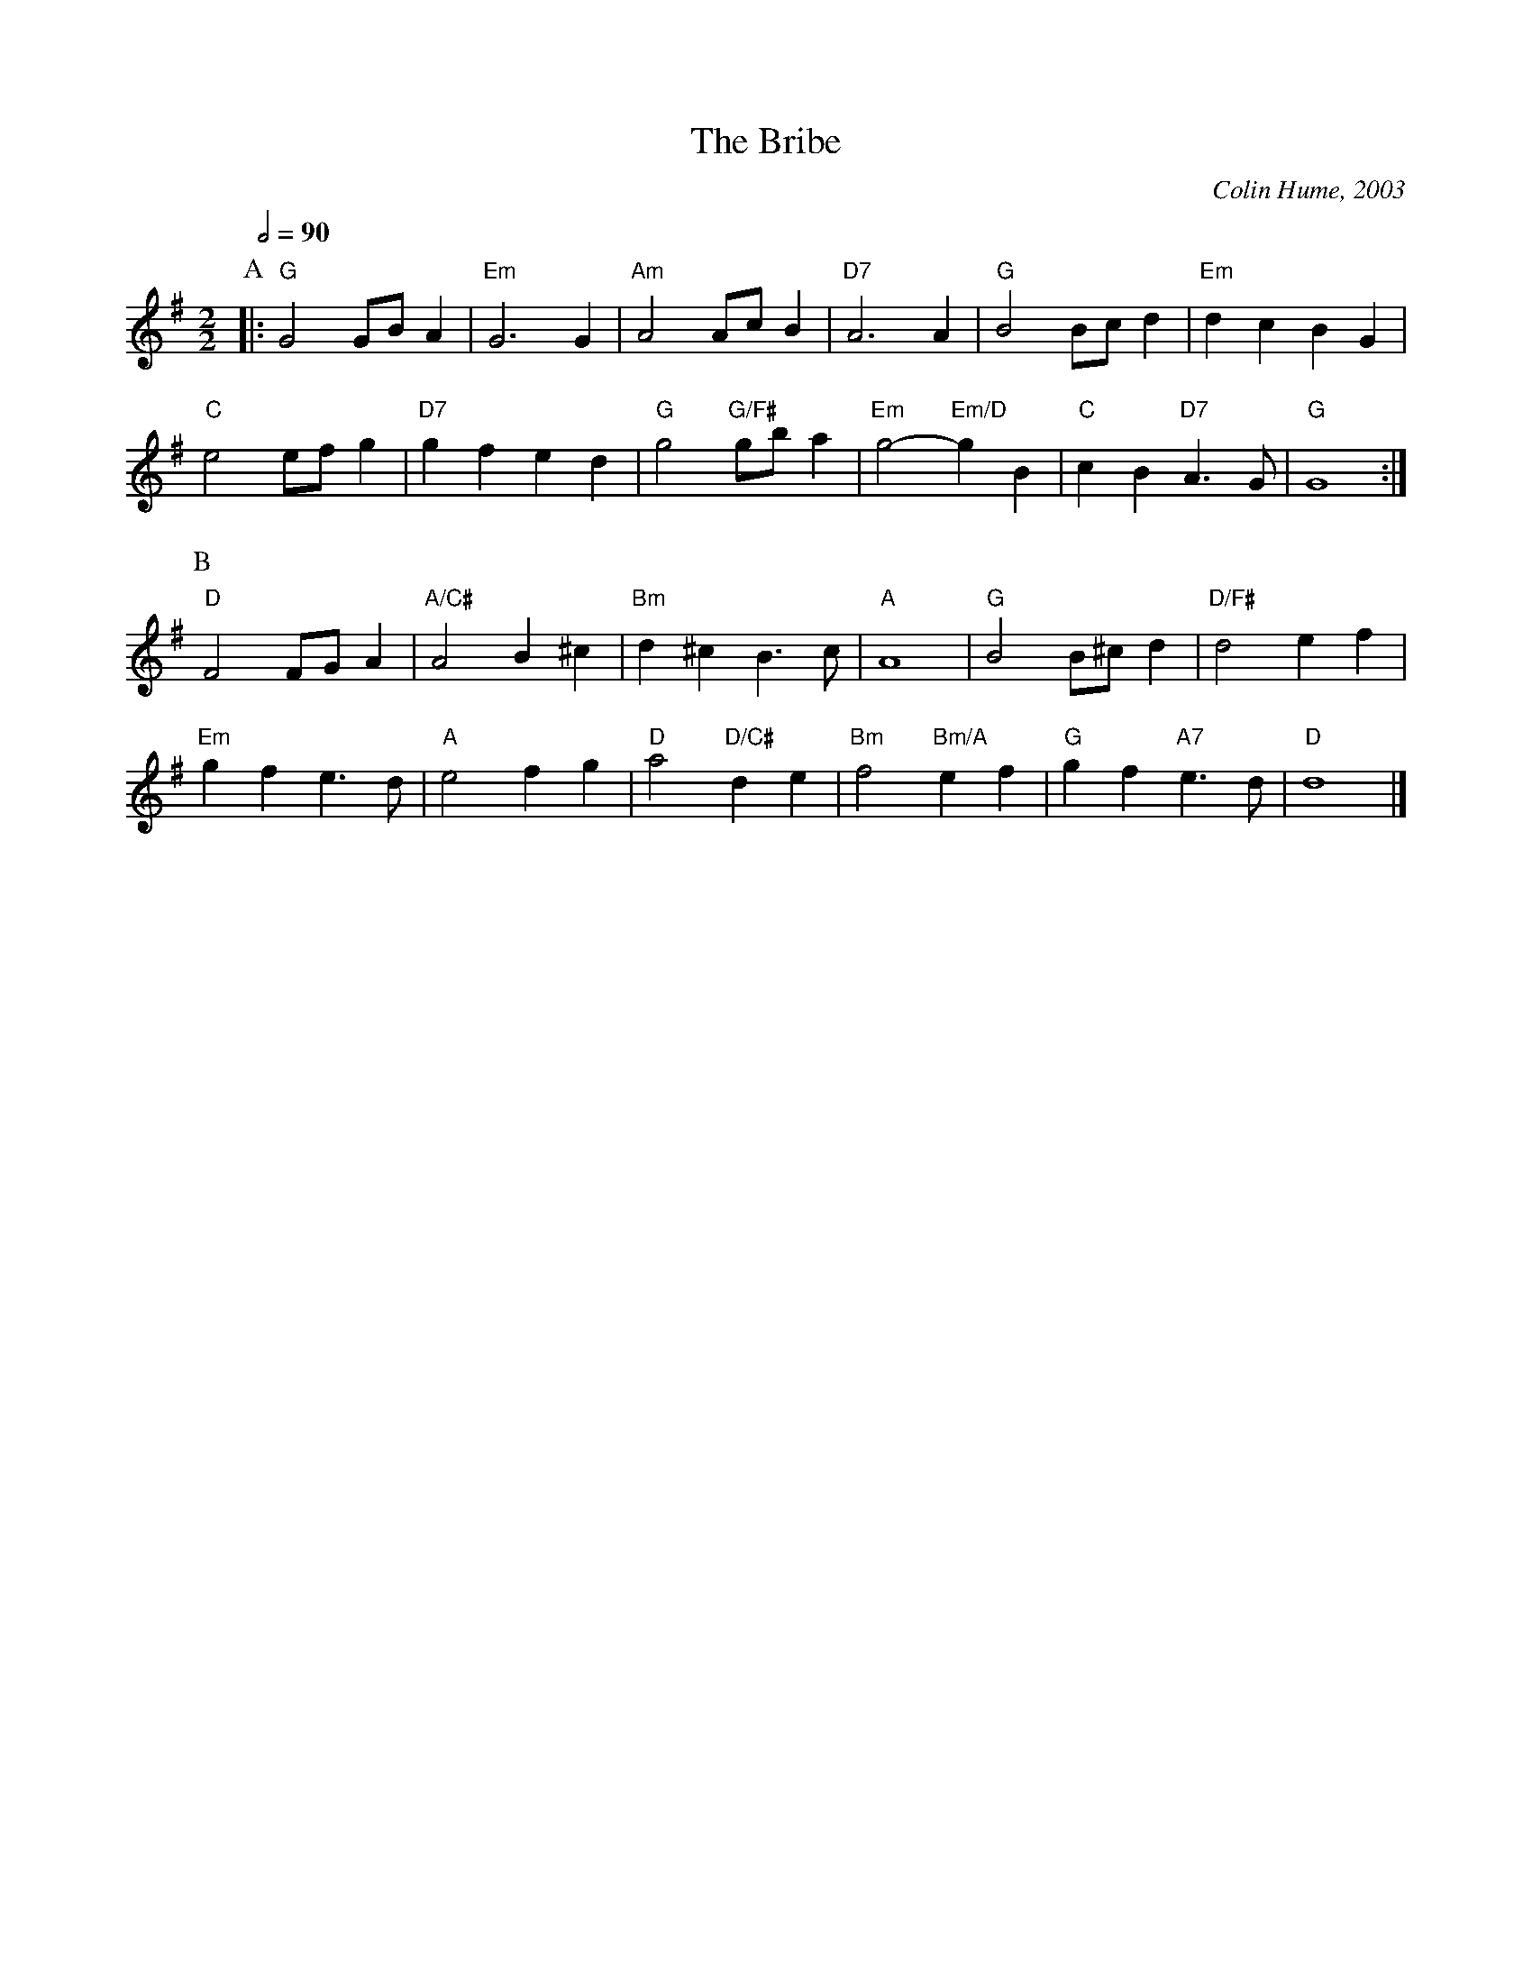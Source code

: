 X:87
T:The Bribe
%%staffsep 46
%%MIDI program 53
%%MIDI chordprog 50
%%MIDI bassprog 54
C:Colin Hume, 2003
M:2/2
L:1/4
S:Colin Hume's website,  colinhume.com  - chords can also be printed below the stave.
Q:1/2=90
H:For Orly Krasner
K:G
P:A
|: "G"G2 G/B/A | "Em"G3 G | "Am"A2 A/c/B | "D7"A3 A | "G"B2 B/c/d | "Em"dc BG |
"C"e2 e/f/g | "D7"gf ed | "G"g2 "G/F#"g/b/a | "Em"g2- "Em/D"gB | "C"cB "D7"A3/G/ | "G"G4 :|
P:B
"D"F2 F/G/A | "A/C#"A2 B^c | "Bm"d^c B3/c/ | "A"A4 | "G"B2 B/^c/d | "D/F#"d2 ef |
"Em"gf e3/d/ | "A"e2 fg | "D"a2 "D/C#"de | "Bm"f2 "Bm/A"ef | "G"gf "A7"e3/d/ | "D"d4 |]
